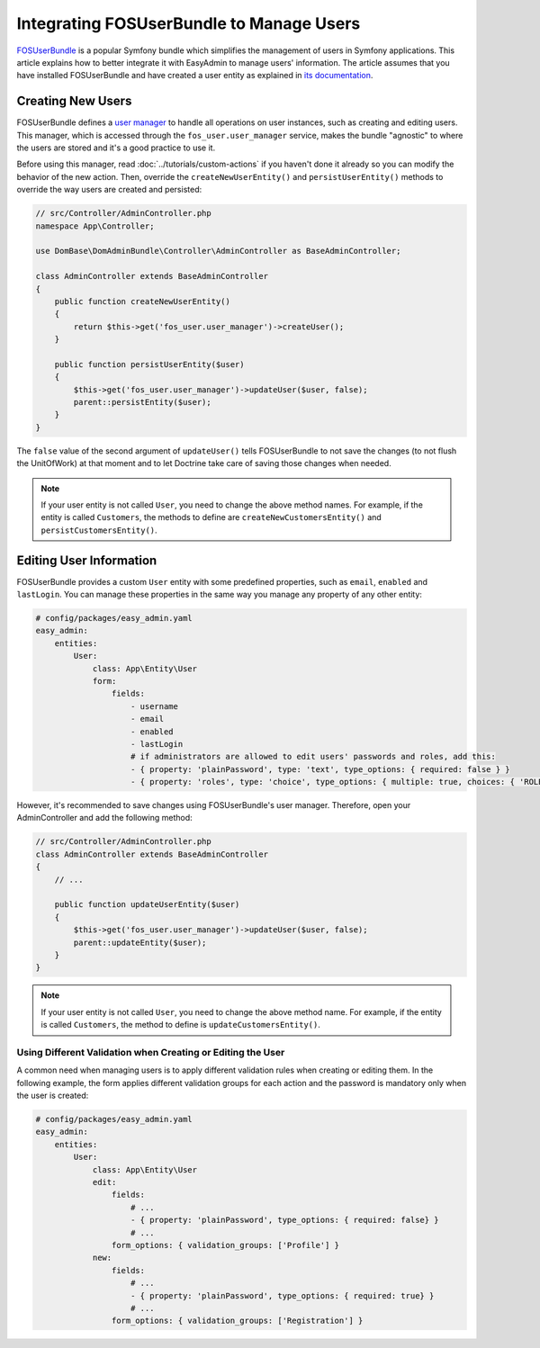 Integrating FOSUserBundle to Manage Users
=========================================

`FOSUserBundle`_ is a popular Symfony bundle which simplifies the management
of users in Symfony applications. This article explains how to better integrate
it with EasyAdmin to manage users' information. The article assumes that you
have installed FOSUserBundle and have created a user entity as explained in
`its documentation`_.

Creating New Users
------------------

FOSUserBundle defines a `user manager`_ to handle all operations on user
instances, such as creating and editing users. This manager, which is accessed
through the ``fos_user.user_manager`` service, makes the bundle "agnostic" to
where the users are stored and it's a good practice to use it.

Before using this manager, read :doc:`../tutorials/custom-actions` if you
haven't done it already so you can modify the behavior of the new action. Then,
override the ``createNewUserEntity()`` and ``persistUserEntity()`` methods to
override the way users are created and persisted:

.. code-block:: php

    // src/Controller/AdminController.php
    namespace App\Controller;

    use DomBase\DomAdminBundle\Controller\AdminController as BaseAdminController;

    class AdminController extends BaseAdminController
    {
        public function createNewUserEntity()
        {
            return $this->get('fos_user.user_manager')->createUser();
        }

        public function persistUserEntity($user)
        {
            $this->get('fos_user.user_manager')->updateUser($user, false);
            parent::persistEntity($user);
        }
    }

The ``false`` value of the second argument of ``updateUser()`` tells
FOSUserBundle to not save the changes (to not flush the UnitOfWork) at that
moment and to let Doctrine take care of saving those changes when needed.

.. note::

    If your user entity is not called ``User``, you need to change the above
    method names. For example, if the entity is called ``Customers``, the
    methods to define are ``createNewCustomersEntity()`` and
    ``persistCustomersEntity()``.

Editing User Information
------------------------

FOSUserBundle provides a custom ``User`` entity with some predefined properties,
such as ``email``, ``enabled`` and ``lastLogin``. You can manage these
properties in the same way you manage any property of any other entity:

.. code-block:: yaml

    # config/packages/easy_admin.yaml
    easy_admin:
        entities:
            User:
                class: App\Entity\User
                form:
                    fields:
                        - username
                        - email
                        - enabled
                        - lastLogin
                        # if administrators are allowed to edit users' passwords and roles, add this:
                        - { property: 'plainPassword', type: 'text', type_options: { required: false } }
                        - { property: 'roles', type: 'choice', type_options: { multiple: true, choices: { 'ROLE_USER': 'ROLE_USER', 'ROLE_ADMIN': 'ROLE_ADMIN' } } }

However, it's recommended to save changes using FOSUserBundle's user manager.
Therefore, open your AdminController and add the following method:

.. code-block:: php

    // src/Controller/AdminController.php
    class AdminController extends BaseAdminController
    {
        // ...

        public function updateUserEntity($user)
        {
            $this->get('fos_user.user_manager')->updateUser($user, false);
            parent::updateEntity($user);
        }
    }

.. note::

    If your user entity is not called ``User``, you need to change the above
    method name. For example, if the entity is called ``Customers``, the method
    to define is ``updateCustomersEntity()``.

Using Different Validation when Creating or Editing the User
~~~~~~~~~~~~~~~~~~~~~~~~~~~~~~~~~~~~~~~~~~~~~~~~~~~~~~~~~~~~

A common need when managing users is to apply different validation rules when
creating or editing them. In the following example, the form applies different
validation groups for each action and the password is mandatory only when the
user is created:

.. code-block:: yaml

    # config/packages/easy_admin.yaml
    easy_admin:
        entities:
            User:
                class: App\Entity\User
                edit:
                    fields:
                        # ...
                        - { property: 'plainPassword', type_options: { required: false} }
                        # ...
                    form_options: { validation_groups: ['Profile'] }
                new:
                    fields:
                        # ...
                        - { property: 'plainPassword', type_options: { required: true} }
                        # ...
                    form_options: { validation_groups: ['Registration'] }

.. _`FOSUserBundle`: https://github.com/FriendsOfSymfony/FOSUserBundle
.. _`its documentation`: https://symfony.com/doc/current/bundles/FOSUserBundle/index.html
.. _`user manager`: https://symfony.com/doc/current/bundles/FOSUserBundle/user_manager.html
